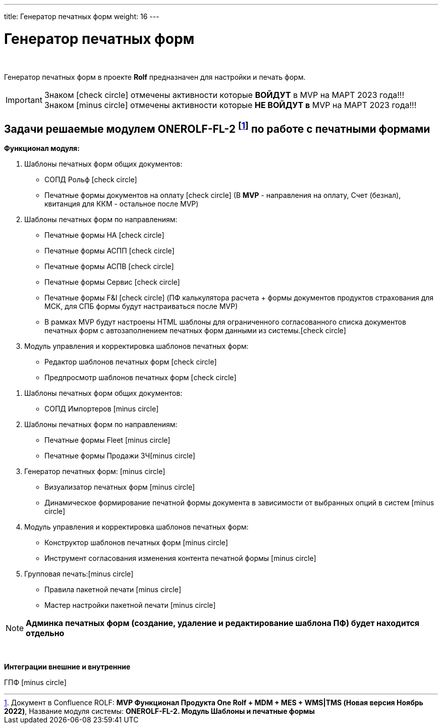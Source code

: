 ---
title: Генератор печатных форм
weight: 16
---

:toc: auto
:toc-title: Содержание
:doctype: book
:icons: font
:figure-caption: Рисунок
:source-highlighter: pygments
:pygments-css: style
:pygments-style: monokai
:includedir: ./content/

:imgdir: /02_02_14_img/
:imagesdir: {imgdir}
ifeval::[{exp2pdf} == 1]
:imagesdir: static{imgdir}
:includedir: ../
endif::[]

:imagesoutdir: ./static/02_02_14_img/

= Генератор печатных форм

{empty} +

****
Генератор печатных форм в проекте *Rolf* предназначен для настройки и печать форм.
****

====
IMPORTANT: Знаком icon:check-circle[role=green] отмечены активности которые *ВОЙДУТ* в MVP на МАРТ 2023 года!!! +
Знаком icon:minus-circle[role=red] отмечены активности которые *[red]#НЕ# ВОЙДУТ в* MVP на МАРТ 2023 года!!!
====

[[ONEROLF-FL-1]]
== Задачи решаемые модулем ONEROLF-FL-2 footnote:ONEROLF-FL-2[Документ в Confluence ROLF: [blue]#*MVP Функционал Продукта One Rolf + MDM + MES + WMS|TMS (Новая версия Ноябрь 2022)*#, Название модуля системы: [blue]#*ONEROLF-FL-2. Модуль Шаблоны и печатные формы*#] по работе с печатными формами

*Функционал модуля:*
****
[.green.background]
====
. Шаблоны печатных форм общих документов:
* СОПД Рольф icon:check-circle[role=green]
* Печатные формы документов на оплату icon:check-circle[role=green] (В *MVP* - направления на оплату, Счет (безнал), квитанция для ККМ - остальное после MVP)
. Шаблоны печатных форм по направлениям:
* Печатные формы НА icon:check-circle[role=green] 
* Печатные формы АСПП icon:check-circle[role=green]
* Печатные формы АСПВ icon:check-circle[role=green]  
* Печатные формы Сервис icon:check-circle[role=green]
* Печатные формы F&I icon:check-circle[role=green] (ПФ калькулятора расчета + формы  документов продуктов страхования для МСК, для СПБ формы будут настраиваться после MVP)
* В рамках MVP будут настроены HTML шаблоны для ограниченного согласованного списка документов печатных форм с автозаполнением печатных форм данными из системы.icon:check-circle[role=green]
. Модуль управления и корректировка шаблонов печатных форм:
* Редактор шаблонов печатных форм icon:check-circle[role=green]
* Предпросмотр шаблонов печатных форм icon:check-circle[role=green]
====
[.red.background]
====
. Шаблоны печатных форм общих документов:

* СОПД Импортеров icon:minus-circle[role=red]
. Шаблоны печатных форм по направлениям:
* Печатные формы Fleet icon:minus-circle[role=red]
* Печатные формы Продажи ЗЧicon:minus-circle[role=red]
. Генератор печатных форм: icon:minus-circle[role=red]
* Визуализатор печатных форм icon:minus-circle[role=red]
* Динамическое формирование печатной формы документа в зависимости от выбранных опций в систем icon:minus-circle[role=red]
. Модуль управления и корректировка шаблонов печатных форм:
* Конструктор шаблонов печатных форм icon:minus-circle[role=red]
* Инструмент согласования изменения контента печатной формы icon:minus-circle[role=red]
. Групповая печать:icon:minus-circle[role=red]
* Правила пакетной печати icon:minus-circle[role=red]
* Мастер настройки пакетной печати icon:minus-circle[role=red]
====
****

====
NOTE: *Админка печатных форм (создание, удаление и редактирование шаблона ПФ) будет находится отдельно*
====

{empty} +

*Интеграции внешние и внутренние*
****
====
ГПФ icon:minus-circle[role=red]
====
****